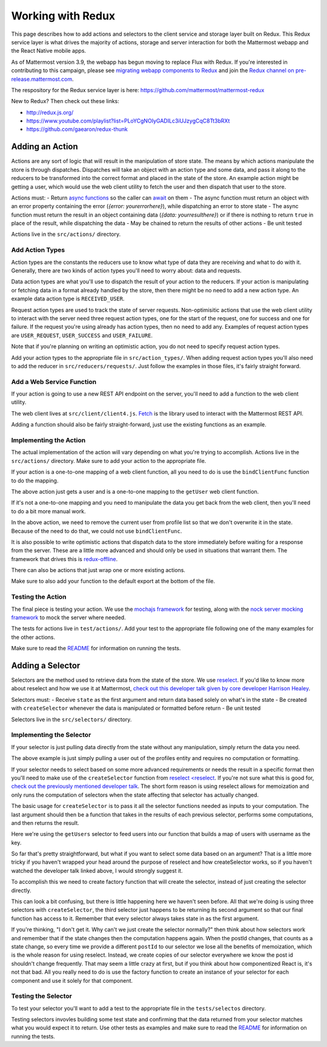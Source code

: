 Working with Redux
==========================

This page describes how to add actions and selectors to the client service and storage layer built on Redux. This Redux service layer is what drives the majority of actions, storage and server interaction for both the Mattermost webapp and the React Native mobile apps.

As of Mattermost version 3.9, the webapp has begun moving to replace Flux with Redux. If you're interested in contributing to this campaign, please see `migrating webapp components to Redux <./webapp-to-redux.html>`__ and join the `Redux channel on pre-release.mattermost.com <https://pre-release.mattermost.com/core/channels/redux>`__.

The respository for the Redux service layer is here: https://github.com/mattermost/mattermost-redux

New to Redux? Then check out these links:

- http://redux.js.org/
- https://www.youtube.com/playlist?list=PLoYCgNOIyGADILc3iUJzygCqC8Tt3bRXt
- https://github.com/gaearon/redux-thunk

Adding an Action
------------------

Actions are any sort of logic that will result in the manipulation of store state. The means by which actions manipulate the store is through dispatches. Dispatches will take an object with an action type and some data, and pass it along to the reducers to be transformed into the correct format and placed in the state of the store. An example action might be getting a user, which would use the web client utility to fetch the user and then dispatch that user to the store.

Actions must:
- Return `async functions <https://developer.mozilla.org/en-US/docs/Web/JavaScript/Reference/Statements/async_function>`__ so the caller can `await <https://developer.mozilla.org/en-US/docs/Web/JavaScript/Reference/Operators/await>`__ on them
- The async function must return an object with an error property containing the error (`{error: yourerrorhere}`), while dispatching an error to store state
- The async function must return the result in an object containing data (`{data: yourresulthere}`) or if there is nothing to return ``true`` in place of the result, while dispatching the data
- May be chained to return the results of other actions
- Be unit tested

Actions live in the ``src/actions/`` directory.

Add Action Types
~~~~~~~~~~~~~~~~~~

Action types are the constants the reducers use to know what type of data they are receiving and what to do with it. Generally, there are two kinds of action types you'll need to worry about: data and requests.

Data action types are what you'll use to dispatch the result of your action to the reducers. If your action is manipulating or fetching data in a format already handled by the store, then there might be no need to add a new action type. An example data action type is ``RECEIVED_USER``.

Request action types are used to track the state of server requests. Non-optimisitic actions that use the web client utility to interact with the server need three request action types, one for the start of the request, one for success and one for failure. If the request you're using already has action types, then no need to add any. Examples of request action types are ``USER_REQUEST``, ``USER_SUCCESS`` and ``USER_FAILURE``.

Note that if you're planning on writing an optimistic action, you do not need to specify request action types.

Add your action types to the appropriate file in ``src/action_types/``. When adding request action types you'll also need to add the reducer in ``src/reducers/requests/``. Just follow the examples in those files, it's fairly straight forward.

Add a Web Service Function
~~~~~~~~~~~~~~~~~~

If your action is going to use a new REST API endpoint on the server, you'll need to add a function to the web client utility.

The web client lives at ``src/client/client4.js``. `Fetch <https://developer.mozilla.org/en/docs/Web/API/Fetch_API>`__ is the library used to interact with the Mattermost REST API.

Adding a function should also be fairly straight-forward, just use the existing functions as an example.

Implementing the Action
~~~~~~~~~~~~~~~~~~

The actual implementation of the action will vary depending on what you're trying to accomplish. Actions live in the ``src/actions/`` directory. Make sure to add your action to the appropriate file.

If your action is a one-to-one mapping of a web client function, all you need to do is use the ``bindClientFunc`` function to do the mapping.

.. code-block:: javascript
  :linenos:

  export function getUser(userId) {
      return bindClientFunc(
          Client4.getUser, // The client method
          UserTypes.USER_REQUEST, // The type of action dispatched when the request is started
          [UserTypes.RECEIVED_USER, UserTypes.USER_SUCCESS], // One or more types of actions dispatched when the request is completed
          UserTypes.USER_FAILURE, // The type of action dispatched when the request fails
          userId // Any other arguments to the action that will be passed to the client call
      );
  }

The above action just gets a user and is a one-to-one mapping to the ``getUser`` web client function.

If it's not a one-to-one mapping and you need to manipulate the data you get back from the web client, then you'll need to do a bit more manual work.

.. code-block:: javascript
  :linenos:

  export function getProfiles(page = 0, perPage = General.PROFILE_CHUNK_SIZE) {
      return async (dispatch, getState) => {
          dispatch({type: UserTypes.PROFILES_REQUEST}, getState);

          const {currentUserId} = getState().entities.users;

          let profiles;
          try {
              profiles = await Client4.getProfiles(page, perPage);
              removeUserFromList(currentUserId, profiles);
          } catch (error) {
              forceLogoutIfNecessary(error, dispatch);
              dispatch(batchActions([
                  {type: UserTypes.PROFILES_FAILURE, error},
                  getLogErrorAction(error)
              ]), getState);
              return {error};
          }

          dispatch(batchActions([
              {
                  type: UserTypes.RECEIVED_PROFILES_LIST,
                  data: profiles
              },
              {
                  type: UserTypes.PROFILES_SUCCESS
              }
          ]));

          return {data: profiles};
      };
  }

In the above action, we need to remove the current user from profile list so that we don't overwrite it in the state. Because of the need to do that, we could not use ``bindClientFunc``.

It is also possible to write optimistic actions that dispatch data to the store immediately before waiting for a response from the server. These are a little more advanced and should only be used in situations that warrant them. The framework that drives this is `redux-offline <https://github.com/jevakallio/redux-offline>`__.

.. code-block:: javascript
  :linenos:

  export function deletePost(post) {
      return async (dispatch) => {
          const delPost = {...post};

          dispatch({
              type: PostTypes.POST_DELETED,
              data: delPost,
              meta: {
                  offline: {
                      effect: () => Client4.deletePost(post.id),
                      commit: {type: PostTypes.POST_DELETED},
                      rollback: {
                          type: PostTypes.RECEIVED_POST,
                          data: delPost
                      }
                  }
              }
          });
      };
  }

There can also be actions that just wrap one or more existing actions.

.. code-block:: javascript
  :linenos:

  export function flagPost(postId) {
      return async (dispatch, getState) => {
          const {currentUserId} = getState().entities.users;
          const preference = {
              user_id: currentUserId,
              category: Preferences.CATEGORY_FLAGGED_POST,
              name: postId,
              value: 'true'
          };

          return await savePreferences(currentUserId, [preference])(dispatch, getState);
      };
  }

Make sure to also add your function to the default export at the bottom of the file.

Testing the Action
~~~~~~~~~~~~~~~~~~

The final piece is testing your action. We use the `mochajs framework <https://mochajs.org/>`__ for testing, along with the `nock server mocking framework <https://github.com/node-nock/nock>`__ to mock the server where needed.

The tests for actions live in ``test/actions/``. Add your test to the appropriate file following one of the many examples for the other actions.

Make sure to read the `README <https://github.com/mattermost/mattermost-redux/blob/master/README.md>`__ for information on running the tests.


Adding a Selector
------------------

Selectors are the method used to retrieve data from the state of the store. We use `reselect <https://github.com/reactjs/reselect>`__. If you'd like to know more about reselect and how we use it at Mattermost, `check out this developer talk given by core developer Harrison Healey <https://www.youtube.com/watch?v=6N2X7gEwmaQ>`__.

Selectors must:
- Receive ``state`` as the first argument and return data based solely on what's in the state
- Be created with ``createSelector`` whenever the data is manipulated or formatted before return
- Be unit tested

Selectors live in the ``src/selectors/`` directory.

Implementing the Selector
~~~~~~~~~~~~~~~~~~

If your selector is just pulling data directly from the state without any manipulation, simply return the data you need.


.. code-block:: javascript
  :linenos:

  export function getUser(state, id) {
      return state.entities.users.profiles[id];
  }

The above example is just simply pulling a user out of the profiles entity and requires no computation or formatting.

If your selector needs to select based on some more advanced requirements or needs the result in a specific format then you'll need to make use of the ``createSelector`` function from `reselect <reselect <https://github.com/reactjs/reselect>`__. If you're not sure what this is good for, `check out the previously mentioned developer talk <https://www.youtube.com/watch?v=6N2X7gEwmaQ>`__. The short form reason is using reselect allows for memoization and only runs the computation of selectors when the state affecting that selector has actually changed.

The basic usage for ``createSelector`` is to pass it all the selector functions needed as inputs to your computation. The last argument should then be a function that takes in the results of each previous selector, performs some computations, and then returns the result.

.. code-block:: javascript
  :linenos:

  export const getUsersByUsername = createSelector(
      getUsers,
      (users) => {
          const usersByUsername = {};

          for (const id in users) {
              if (users.hasOwnProperty(id)) {
                  const user = users[id];
                  usersByUsername[user.username] = user;
              }
          }

          return usersByUsername;
      }
  );

Here we're using the ``getUsers`` selector to feed users into our function that builds a map of users with username as the key.

So far that's pretty straightforward, but what if you want to select some data based on an argument? That is a little more tricky if you haven't wrapped your head around the purpose of reselect and how createSelector works, so if you haven't watched the developer talk linked above, I would strongly suggest it.

To accomplish this we need to create factory function that will create the selector, instead of just creating the selector directly.

.. code-block:: javascript
  :linenos:

  function getAllFiles(state) {
      return state.entities.files.files;
  }

  function getFilesIdsByPosts(state, post) {
      return state.entities.files.fileIdsByPostId;
  }

  export function makeGetFilesForPost() {
      return createSelector(
          getAllFiles,
          getFilesIdsForPost,
          (state, postId) => postId,
          (allFiles, fileIdsForPost, postId) => {
              return fileIdsForPost.map((id) => allFiles[id]);
          }
      );
  }

  // Usage by a third party application
  const getFilesForPost = makeGetFilesForPost();
  const files = getFilesForPost(state, 'somepostid');

This can look a bit confusing, but there is little happening here we haven't seen before. All that we're doing is using three selectors with ``createSelector``, the third selector just happens to be returning its second argument so that our final function has access to it. Remember that every selector always takes state in as the first argument.

If you're thinking, "I don't get it. Why can't we just create the selector normally?" then think about how selectors work and remember that if the state changes then the computation happens again. When the postId changes, that counts as a state change, so every time we provide a different ``postId`` to our selector we lose all the benefits of memoization, which is the whole reason for using reselect. Instead, we create copies of our selector everywhere we know the post id shouldn't change frequently. That may seem a little crazy at first, but if you think about how componentized React is, it's not that bad. All you really need to do is use the factory function to create an instance of your selector for each component and use it solely for that component.

Testing the Selector
~~~~~~~~~~~~~~~~~~

To test your selector you'll want to add a test to the appropriate file in the ``tests/selectos`` directory.

Testing selectors invovles building some test state and confirming that the data returned from your selector matches what you would expect it to return. Use other tests as examples and make sure to read the `README <https://github.com/mattermost/mattermost-redux/blob/master/README.md>`__ for information on running the tests.
